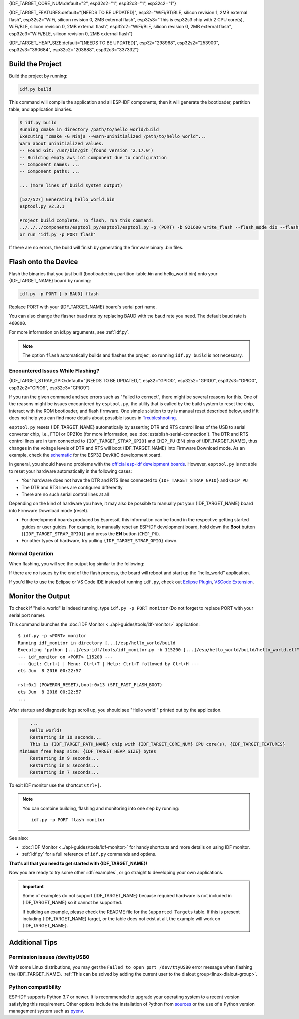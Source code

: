 {IDF_TARGET_CORE_NUM:default="2", esp32s2="1", esp32c3="1", esp32c2="1"}

{IDF_TARGET_FEATURES:default="[NEEDS TO BE UPDATED]", esp32="WiFi/BT/BLE, silicon revision 1, 2MB external flash", esp32s2="WiFi, silicon revision 0, 2MB external flash", esp32s3="This is esp32s3 chip with 2 CPU core(s), WiFi/BLE, silicon revision 0, 2MB external flash", esp32c2="WiFi/BLE, silicon revision 0, 2MB external flash", esp32c3="WiFi/BLE, silicon revision 0, 2MB external flash"}

{IDF_TARGET_HEAP_SIZE:default="[NEEDS TO BE UPDATED]", esp32="298968", esp32s2="253900", esp32s3="390684", esp32c2="203888", esp32c3="337332"}

Build the Project
=================

Build the project by running:

.. code-block:: batch

    idf.py build

This command will compile the application and all ESP-IDF components, then it will generate the bootloader, partition table, and application binaries.

.. code-block:: none

    $ idf.py build
    Running cmake in directory /path/to/hello_world/build
    Executing "cmake -G Ninja --warn-uninitialized /path/to/hello_world"...
    Warn about uninitialized values.
    -- Found Git: /usr/bin/git (found version "2.17.0")
    -- Building empty aws_iot component due to configuration
    -- Component names: ...
    -- Component paths: ...

    ... (more lines of build system output)

    [527/527] Generating hello_world.bin
    esptool.py v2.3.1

    Project build complete. To flash, run this command:
    ../../../components/esptool_py/esptool/esptool.py -p (PORT) -b 921600 write_flash --flash_mode dio --flash_size detect --flash_freq 40m 0x10000 build/hello_world.bin  build 0x1000 build/bootloader/bootloader.bin 0x8000 build/partition_table/partition-table.bin
    or run 'idf.py -p PORT flash'

If there are no errors, the build will finish by generating the firmware binary .bin files.


Flash onto the Device
=====================

Flash the binaries that you just built (bootloader.bin, partition-table.bin and hello_world.bin) onto your {IDF_TARGET_NAME} board by running:

.. code-block:: bash

    idf.py -p PORT [-b BAUD] flash

Replace PORT with your {IDF_TARGET_NAME} board's serial port name.

You can also change the flasher baud rate by replacing BAUD with the baud rate you need. The default baud rate is ``460800``.

For more information on idf.py arguments, see :ref:`idf.py`.

.. note::

    The option ``flash`` automatically builds and flashes the project, so running ``idf.py build`` is not necessary.

Encountered Issues While Flashing?
~~~~~~~~~~~~~~~~~~~~~~~~~~~~~~~~~~

{IDF_TARGET_STRAP_GPIO:default="[NEEDS TO BE UPDATED]", esp32="GPIO0", esp32s2="GPIO0", esp32s3="GPIO0", esp32c2="GPIO9", esp32c3="GPIO9"}

If you run the given command and see errors such as "Failed to connect", there might be several reasons for this. One of the reasons might be issues encountered by ``esptool.py``, the utility that is called by the build system to reset the chip, interact with the ROM bootloader, and flash firmware. One simple solution to try is manual reset described below, and if it does not help you can find more details about possible issues in `Troubleshooting <https://github.com/espressif/esptool#bootloader-wont-respond>`_.

``esptool.py`` resets {IDF_TARGET_NAME} automatically by asserting DTR and RTS control lines of the USB to serial converter chip, i.e., FTDI or CP210x (for more information, see :doc:`establish-serial-connection`). The DTR and RTS control lines are in turn connected to ``{IDF_TARGET_STRAP_GPIO}`` and ``CHIP_PU`` (EN) pins of {IDF_TARGET_NAME}, thus changes in the voltage levels of DTR and RTS will boot {IDF_TARGET_NAME} into Firmware Download mode. As an example, check the `schematic <https://dl.espressif.com/dl/schematics/esp32_devkitc_v4-sch-20180607a.pdf>`_ for the ESP32 DevKitC development board.

In general, you should have no problems with the `official esp-idf development boards <https://www.espressif.com/en/products/devkits>`_. However, ``esptool.py`` is not able to reset your hardware automatically in the following cases:

- Your hardware does not have the DTR and RTS lines connected to ``{IDF_TARGET_STRAP_GPIO}`` and ``CHIP_PU``
- The DTR and RTS lines are configured differently
- There are no such serial control lines at all

Depending on the kind of hardware you have, it may also be possible to manually put your {IDF_TARGET_NAME} board into Firmware Download mode (reset).

- For development boards produced by Espressif, this information can be found in the respective getting started guides or user guides. For example, to manually reset an ESP-IDF development board, hold down the **Boot** button (``{IDF_TARGET_STRAP_GPIO}``) and press the **EN** button (``CHIP_PU``).
- For other types of hardware, try pulling ``{IDF_TARGET_STRAP_GPIO}`` down.

Normal Operation
~~~~~~~~~~~~~~~~

When flashing, you will see the output log similar to the following:

.. only:: esp32

    .. code-block:: none

        ...
        esptool.py --chip esp32 -p /dev/ttyUSB0 -b 460800 --before=default_reset --after=hard_reset write_flash --flash_mode dio --flash_freq 40m --flash_size 2MB 0x8000 partition_table/partition-table.bin 0x1000 bootloader/bootloader.bin 0x10000 hello_world.bin
        esptool.py v3.0-dev
        Serial port /dev/ttyUSB0
        Connecting........_
        Chip is ESP32D0WDQ6 (revision 0)
        Features: WiFi, BT, Dual Core, Coding Scheme None
        Crystal is 40MHz
        MAC: 24:0a:c4:05:b9:14
        Uploading stub...
        Running stub...
        Stub running...
        Changing baud rate to 460800
        Changed.
        Configuring flash size...
        Compressed 3072 bytes to 103...
        Writing at 0x00008000... (100 %)
        Wrote 3072 bytes (103 compressed) at 0x00008000 in 0.0 seconds (effective 5962.8 kbit/s)...
        Hash of data verified.
        Compressed 26096 bytes to 15408...
        Writing at 0x00001000... (100 %)
        Wrote 26096 bytes (15408 compressed) at 0x00001000 in 0.4 seconds (effective 546.7 kbit/s)...
        Hash of data verified.
        Compressed 147104 bytes to 77364...
        Writing at 0x00010000... (20 %)
        Writing at 0x00014000... (40 %)
        Writing at 0x00018000... (60 %)
        Writing at 0x0001c000... (80 %)
        Writing at 0x00020000... (100 %)
        Wrote 147104 bytes (77364 compressed) at 0x00010000 in 1.9 seconds (effective 615.5 kbit/s)...
        Hash of data verified.

        Leaving...
        Hard resetting via RTS pin...
        Done

.. only:: esp32s2

    .. code-block:: none

        ...
        esptool.py --chip esp32s2 -p /dev/ttyUSB0 -b 460800 --before=default_reset --after=hard_reset write_flash --flash_mode dio --flash_freq 40m --flash_size 2MB 0x8000 partition_table/partition-table.bin 0x1000 bootloader/bootloader.bin 0x10000 hello_world.bin
        esptool.py v3.0-dev
        Serial port /dev/ttyUSB0
        Connecting....
        Chip is ESP32-S2
        Features: WiFi
        Crystal is 40MHz
        MAC: 18:fe:34:72:50:e3
        Uploading stub...
        Running stub...
        Stub running...
        Changing baud rate to 460800
        Changed.
        Configuring flash size...
        Compressed 3072 bytes to 103...
        Writing at 0x00008000... (100 %)
        Wrote 3072 bytes (103 compressed) at 0x00008000 in 0.0 seconds (effective 3851.6 kbit/s)...
        Hash of data verified.
        Compressed 22592 bytes to 13483...
        Writing at 0x00001000... (100 %)
        Wrote 22592 bytes (13483 compressed) at 0x00001000 in 0.3 seconds (effective 595.1 kbit/s)...
        Hash of data verified.
        Compressed 140048 bytes to 70298...
        Writing at 0x00010000... (20 %)
        Writing at 0x00014000... (40 %)
        Writing at 0x00018000... (60 %)
        Writing at 0x0001c000... (80 %)
        Writing at 0x00020000... (100 %)
        Wrote 140048 bytes (70298 compressed) at 0x00010000 in 1.7 seconds (effective 662.5 kbit/s)...
        Hash of data verified.

        Leaving...
        Hard resetting via RTS pin...
        Done

.. only:: esp32s3

    .. code-block:: none

        ...
        esptool.py esp32s3 -p /dev/ttyUSB0 -b 460800 --before=default_reset --after=hard_reset write_flash --flash_mode dio --flash_freq 80m --flash_size 2MB 0x0 bootloader/bootloader.bin 0x10000 hello_world.bin 0x8000 partition_table/partition-table.bin
        esptool.py v3.2-dev
        Serial port /dev/ttyUSB0
        Connecting....
        Chip is ESP32-S3
        Features: WiFi, BLE
        Crystal is 40MHz
        MAC: 7c:df:a1:e0:00:64
        Uploading stub...
        Running stub...
        Stub running...
        Changing baud rate to 460800
        Changed.
        Configuring flash size...
        Flash will be erased from 0x00000000 to 0x00004fff...
        Flash will be erased from 0x00010000 to 0x00039fff...
        Flash will be erased from 0x00008000 to 0x00008fff...
        Compressed 18896 bytes to 11758...
        Writing at 0x00000000... (100 %)
        Wrote 18896 bytes (11758 compressed) at 0x00000000 in 0.5 seconds (effective 279.9 kbit/s)...
        Hash of data verified.
        Compressed 168208 bytes to 88178...
        Writing at 0x00010000... (16 %)
        Writing at 0x0001a80f... (33 %)
        Writing at 0x000201f1... (50 %)
        Writing at 0x00025dcf... (66 %)
        Writing at 0x0002d0be... (83 %)
        Writing at 0x00036c07... (100 %)
        Wrote 168208 bytes (88178 compressed) at 0x00010000 in 2.4 seconds (effective 569.2 kbit/s)...
        Hash of data verified.
        Compressed 3072 bytes to 103...
        Writing at 0x00008000... (100 %)
        Wrote 3072 bytes (103 compressed) at 0x00008000 in 0.1 seconds (effective 478.9 kbit/s)...
        Hash of data verified.

        Leaving...
        Hard resetting via RTS pin...
        Done


.. only:: esp32c2

    .. code-block:: none

        ...
        esptool.py esp32c2 -p /dev/ttyUSB0 -b 460800 --before=default_reset --after=hard_reset write_flash --flash_mode dio --flash_freq 60m --flash_size 2MB 0x0 bootloader/bootloader.bin 0x10000 hello_world.bin 0x8000 partition_table/partition-table.bin
        esptool.py v3.3.1
        Serial port /dev/ttyUSB0
        Connecting....
        Chip is ESP32-C2 (revision 1)
        Features: Wi-Fi
        Crystal is 40MHz
        MAC: 10:97:bd:f0:e5:0c
        Uploading stub...
        Running stub...
        Stub running...
        Changing baud rate to 460800
        Changed.
        Configuring flash size...
        Flash will be erased from 0x00000000 to 0x00004fff...
        Flash will be erased from 0x00010000 to 0x0002ffff...
        Flash will be erased from 0x00008000 to 0x00008fff...
        Compressed 18192 bytes to 10989...
        Writing at 0x00000000... (100 %)
        Wrote 18192 bytes (10989 compressed) at 0x00000000 in 0.6 seconds (effective 248.5 kbit/s)...
        Hash of data verified.
        Compressed 128640 bytes to 65895...
        Writing at 0x00010000... (20 %)
        Writing at 0x00019539... (40 %)
        Writing at 0x00020bf2... (60 %)
        Writing at 0x00027de1... (80 %)
        Writing at 0x0002f480... (100 %)
        Wrote 128640 bytes (65895 compressed) at 0x00010000 in 1.7 seconds (effective 603.0 kbit/s)...
        Hash of data verified.
        Compressed 3072 bytes to 103...
        Writing at 0x00008000... (100 %)
        Wrote 3072 bytes (103 compressed) at 0x00008000 in 0.1 seconds (effective 360.1 kbit/s)...
        Hash of data verified.

        Leaving...
        Hard resetting via RTS pin...


.. only:: esp32c3

    .. code-block:: none

        ...
        esptool.py --chip esp32c3 -p /dev/ttyUSB0 -b 460800 --before=default_reset --after=hard_reset write_flash --flash_mode dio --flash_freq 80m --flash_size 2MB 0x8000 partition_table/partition-table.bin 0x0 bootloader/bootloader.bin 0x10000 hello_world.bin
        esptool.py v3.0
        Serial port /dev/ttyUSB0
        Connecting....
        Chip is ESP32-C3
        Features: Wi-Fi
        Crystal is 40MHz
        MAC: 7c:df:a1:40:02:a4
        Uploading stub...
        Running stub...
        Stub running...
        Changing baud rate to 460800
        Changed.
        Configuring flash size...
        Compressed 3072 bytes to 103...
        Writing at 0x00008000... (100 %)
        Wrote 3072 bytes (103 compressed) at 0x00008000 in 0.0 seconds (effective 4238.1 kbit/s)...
        Hash of data verified.
        Compressed 18960 bytes to 11311...
        Writing at 0x00000000... (100 %)
        Wrote 18960 bytes (11311 compressed) at 0x00000000 in 0.3 seconds (effective 584.9 kbit/s)...
        Hash of data verified.
        Compressed 145520 bytes to 71984...
        Writing at 0x00010000... (20 %)
        Writing at 0x00014000... (40 %)
        Writing at 0x00018000... (60 %)
        Writing at 0x0001c000... (80 %)
        Writing at 0x00020000... (100 %)
        Wrote 145520 bytes (71984 compressed) at 0x00010000 in 2.3 seconds (effective 504.4 kbit/s)...
        Hash of data verified.

        Leaving...
        Hard resetting via RTS pin...
        Done


If there are no issues by the end of the flash process, the board will reboot and start up the “hello_world” application.

If you'd like to use the Eclipse or VS Code IDE instead of running ``idf.py``, check out `Eclipse Plugin <https://github.com/espressif/idf-eclipse-plugin/blob/master/README.md>`_, `VSCode Extension <https://github.com/espressif/vscode-esp-idf-extension/blob/master/docs/tutorial/install.md>`_.

Monitor the Output
==================

To check if "hello_world" is indeed running, type ``idf.py -p PORT monitor`` (Do not forget to replace PORT with your serial port name).

This command launches the :doc:`IDF Monitor <../api-guides/tools/idf-monitor>` application::

    $ idf.py -p <PORT> monitor
    Running idf_monitor in directory [...]/esp/hello_world/build
    Executing "python [...]/esp-idf/tools/idf_monitor.py -b 115200 [...]/esp/hello_world/build/hello_world.elf"...
    --- idf_monitor on <PORT> 115200 ---
    --- Quit: Ctrl+] | Menu: Ctrl+T | Help: Ctrl+T followed by Ctrl+H ---
    ets Jun  8 2016 00:22:57

    rst:0x1 (POWERON_RESET),boot:0x13 (SPI_FAST_FLASH_BOOT)
    ets Jun  8 2016 00:22:57
    ...

After startup and diagnostic logs scroll up, you should see "Hello world!" printed out by the application.

.. code-block:: none

        ...
        Hello world!
        Restarting in 10 seconds...
        This is {IDF_TARGET_PATH_NAME} chip with {IDF_TARGET_CORE_NUM} CPU core(s), {IDF_TARGET_FEATURES}
    Minimum free heap size: {IDF_TARGET_HEAP_SIZE} bytes
        Restarting in 9 seconds...
        Restarting in 8 seconds...
        Restarting in 7 seconds...

To exit IDF monitor use the shortcut ``Ctrl+]``.

.. only:: esp32 or esp32c2

    If IDF monitor fails shortly after the upload, or, if instead of the messages above, you see random garbage similar to what is given below, your board is likely using a 26 MHz crystal. Most development board designs use 40 MHz, so ESP-IDF uses this frequency as a default value.

    .. figure:: ../../_static/get-started-garbled-output.png
        :align: center
        :alt: Garbled output
        :figclass: align-center

    If you have such a problem, do the following:

    1. Exit the monitor.
    2. Go back to ``menuconfig``.
    3. Go to ``Component config`` --> ``Hardware Settings`` --> ``Main XTAL Config`` --> ``Main XTAL frequency``, then change :ref:`CONFIG_XTAL_FREQ_SEL` to 26 MHz.
    4. After that, ``build and flash`` the application again.

    In the current version of ESP-IDF, main XTAL frequencies supported by {IDF_TARGET_NAME} are as follows:

    .. list::

        :SOC_XTAL_SUPPORT_24M: - 24 MHz
        :SOC_XTAL_SUPPORT_26M: - 26 MHz
        :SOC_XTAL_SUPPORT_32M: - 32 MHz
        :SOC_XTAL_SUPPORT_40M: - 40 MHz

.. note::

    You can combine building, flashing and monitoring into one step by running::

        idf.py -p PORT flash monitor

See also:

- :doc:`IDF Monitor <../api-guides/tools/idf-monitor>` for handy shortcuts and more details on using IDF monitor.
- :ref:`idf.py` for a full reference of ``idf.py`` commands and options.

**That's all that you need to get started with {IDF_TARGET_NAME}!**

Now you are ready to try some other :idf:`examples`, or go straight to developing your own applications.

.. important::

    Some of examples do not support {IDF_TARGET_NAME} because required hardware is not included in {IDF_TARGET_NAME} so it cannot be supported.

    If building an example, please check the README file for the ``Supported Targets`` table. If this is present including {IDF_TARGET_NAME} target, or the table does not exist at all, the example will work on {IDF_TARGET_NAME}.


Additional Tips
===============

Permission issues /dev/ttyUSB0
~~~~~~~~~~~~~~~~~~~~~~~~~~~~~~

With some Linux distributions, you may get the ``Failed to open port /dev/ttyUSB0`` error message when flashing the {IDF_TARGET_NAME}. :ref:`This can be solved by adding the current user to the dialout group<linux-dialout-group>`.

Python compatibility
~~~~~~~~~~~~~~~~~~~~

ESP-IDF supports Python 3.7 or newer. It is recommended to upgrade your operating system to a recent version satisfying this requirement. Other options include the installation of Python from `sources <https://www.python.org/downloads/>`_ or the use of a Python version management system such as `pyenv <https://github.com/pyenv/pyenv>`_.

.. only:: esp32 or esp32s2 or esp32s3

    ..
        When adding new targets to the line above, please update this list in windows-start-project.rst and linux-macos-start-project.rst


    Start with Board Support Package
    ~~~~~~~~~~~~~~~~~~~~~~~~~~~~~~~~

    To speed up prototyping on some development boards, you can use `Board Support Packages (BSPs) <https://github.com/espressif/esp-bsp>`_, which makes initialization of a particular board as easy as few function calls.

    A BSP typically supports all of the hardware components provided on development board. Apart from the pinout definition and initialization functions, a BSP ships with drivers for the external components such as sensors, displays, audio codecs etc.

    The BSPs are distributed via :doc:`IDF Component Manager </api-guides/tools/idf-component-manager>`, so they can be found in `IDF Component Registry <https://components.espressif.com>`_.

    .. only:: esp32

        **Here's an example of how to add ESP-WROVER-KIT BSP to your project:**

        .. code-block:: bash

            idf.py add-dependency esp_wrover_kit

    .. only:: esp32s2

        **Here's an example of how to add ESP32-S2-Kaluga-Kit BSP to your project:**

        .. code-block:: bash

            idf.py add-dependency esp32_s2_kaluga_kit

    .. only:: esp32s3

        **Here's an example of how to add ESP-BOX BSP to your project:**

        .. code-block:: bash

            idf.py add-dependency esp-box

    More examples of BSP usage can be found in `BSP examples folder <https://github.com/espressif/esp-bsp/tree/master/examples>`_.
